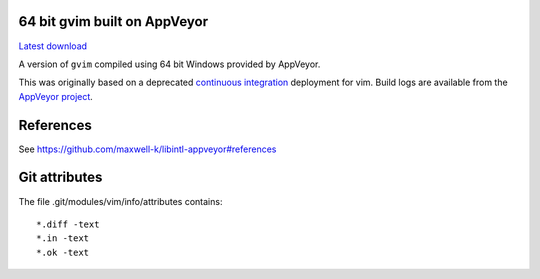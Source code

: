 64 bit gvim built on AppVeyor
-----------------------------

.. image::
   https://ci.appveyor.com/api/projects/status/t0scst2ne8uwnnlo?svg=true
   :width: 300
   :target: https://ci.appveyor.com/project/maxwell-k/libintl-appveyor
   :alt: Appveyor build status


`Latest download
<https://github.com/maxwell-k/gvim-appveyor/releases/latest>`__

A version of ``gvim`` compiled using 64 bit Windows provided by AppVeyor.

This was originally based on a deprecated `continuous integration`__
deployment for vim. Build logs are available from the `AppVeyor
project`__.

__ https://github.com/vim-jp/vim-ci
__ https://ci.appveyor.com/project/maxwell-k/gvim-appveyor

References
----------

See `<https://github.com/maxwell-k/libintl-appveyor#references>`__

Git attributes
--------------

The file .git/modules/vim/info/attributes contains::

    *.diff -text
    *.in -text
    *.ok -text
